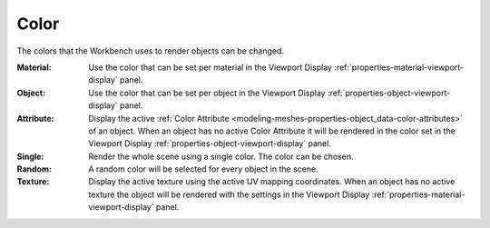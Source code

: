 .. _bpy.types.View3DShading.color_type:

*****
Color
*****

The colors that the Workbench uses to render objects can be changed.

.. reference::

   :Panel:     :menuselection:`Render --> Color`

:Material:
   Use the color that can be set per material
   in the Viewport Display :ref:`properties-material-viewport-display` panel.
:Object:
   Use the color that can be set per object
   in the Viewport Display :ref:`properties-object-viewport-display` panel.
:Attribute:
   Display the active :ref:`Color Attribute <modeling-meshes-properties-object_data-color-attributes>`
   of an object. When an object has no active Color Attribute it will be rendered in the color set
   in the Viewport Display :ref:`properties-object-viewport-display` panel.
:Single:
   Render the whole scene using a single color. The color can be chosen.
:Random:
   A random color will be selected for every object in the scene.
:Texture:
   Display the active texture using the active UV mapping coordinates.
   When an object has no active texture the object will be rendered with the settings
   in the Viewport Display :ref:`properties-material-viewport-display` panel.
